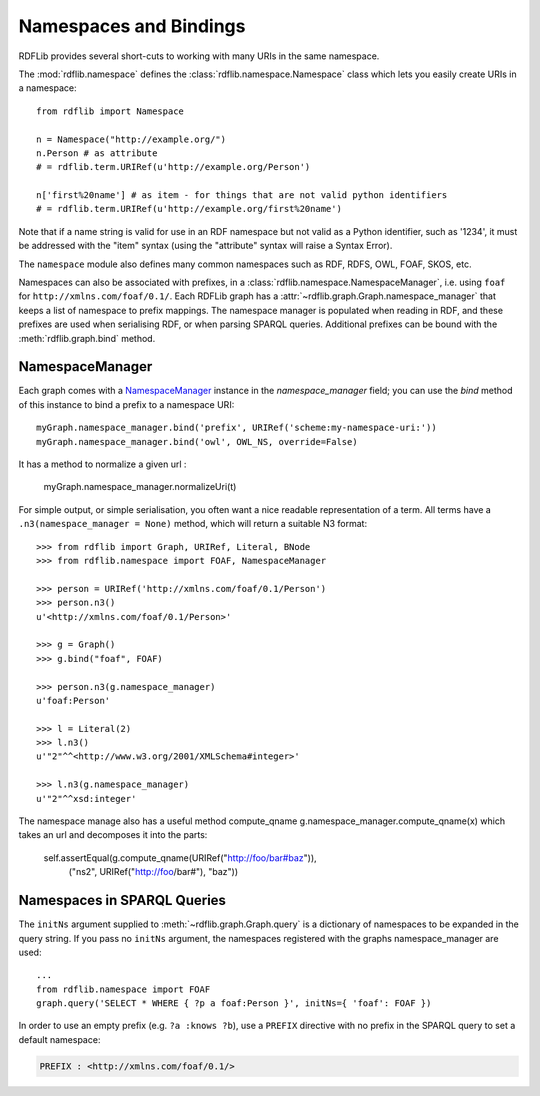 .. _namespaces_and_bindings: Namespaces and Bindings

=======================
Namespaces and Bindings
=======================

RDFLib provides several short-cuts to working with many URIs in the same namespace. 

The :mod:`rdflib.namespace` defines the :class:`rdflib.namespace.Namespace` class which lets you easily create URIs in a namespace::

	from rdflib import Namespace

	n = Namespace("http://example.org/")
	n.Person # as attribute
	# = rdflib.term.URIRef(u'http://example.org/Person')

	n['first%20name'] # as item - for things that are not valid python identifiers
	# = rdflib.term.URIRef(u'http://example.org/first%20name')

Note that if a name string is valid for use in an RDF namespace but not valid as a Python identifier, such as '1234', it must be addressed with the "item" syntax (using the "attribute" syntax will raise a Syntax Error).

The ``namespace`` module also defines many common namespaces such as RDF, RDFS, OWL, FOAF, SKOS, etc. 

Namespaces can also be associated with prefixes, in a :class:`rdflib.namespace.NamespaceManager`, i.e. using ``foaf`` for ``http://xmlns.com/foaf/0.1/``. Each RDFLib graph has a :attr:`~rdflib.graph.Graph.namespace_manager` that keeps a list of namespace to prefix mappings. The namespace manager is populated when reading in RDF, and these prefixes are used when serialising RDF, or when parsing SPARQL queries. Additional prefixes can be bound with the :meth:`rdflib.graph.bind` method.

NamespaceManager
----------------


Each graph comes with a `NamespaceManager`__ instance in the `namespace_manager` field; you can use the `bind` method of this instance to bind a prefix to a namespace URI::

	myGraph.namespace_manager.bind('prefix', URIRef('scheme:my-namespace-uri:'))
        myGraph.namespace_manager.bind('owl', OWL_NS, override=False)

It has a method to normalize a given url :

	myGraph.namespace_manager.normalizeUri(t)


For simple output, or simple serialisation, you often want a nice
readable representation of a term.  All terms have a
``.n3(namespace_manager = None)`` method, which will return a suitable
N3 format::

   >>> from rdflib import Graph, URIRef, Literal, BNode
   >>> from rdflib.namespace import FOAF, NamespaceManager

   >>> person = URIRef('http://xmlns.com/foaf/0.1/Person')
   >>> person.n3()
   u'<http://xmlns.com/foaf/0.1/Person>'

   >>> g = Graph()
   >>> g.bind("foaf", FOAF)

   >>> person.n3(g.namespace_manager)
   u'foaf:Person'

   >>> l = Literal(2)
   >>> l.n3()
   u'"2"^^<http://www.w3.org/2001/XMLSchema#integer>'
   
   >>> l.n3(g.namespace_manager)
   u'"2"^^xsd:integer'
   
The namespace manage also has a useful method compute_qname
g.namespace_manager.compute_qname(x) which takes an url and decomposes it into the parts:

	self.assertEqual(g.compute_qname(URIRef("http://foo/bar#baz")),
	            ("ns2", URIRef("http://foo/bar#"), "baz"))
   
__ http://rdflib.net/rdflib-2.4.0/html/public/rdflib.syntax.NamespaceManager.NamespaceManager-class.html




Namespaces in SPARQL Queries
----------------------------

The ``initNs`` argument supplied to :meth:`~rdflib.graph.Graph.query` is a dictionary of namespaces to be expanded in the query string. 
If you pass no ``initNs`` argument, the namespaces registered with the graphs namespace_manager are used::

	...
	from rdflib.namespace import FOAF
	graph.query('SELECT * WHERE { ?p a foaf:Person }', initNs={ 'foaf': FOAF })


In order to use an empty prefix (e.g. ``?a :knows ?b``), use a ``PREFIX`` directive with no prefix in the SPARQL query to set a default namespace:

.. code-block:: sparql

    PREFIX : <http://xmlns.com/foaf/0.1/>



